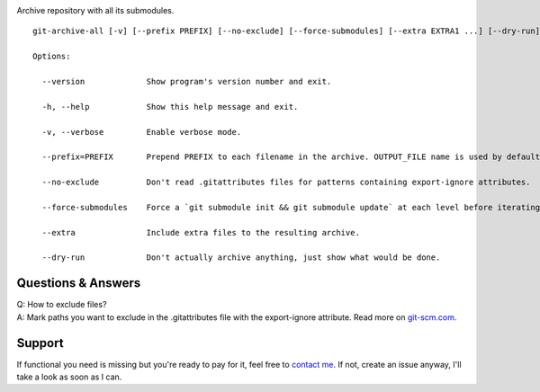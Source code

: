 .. image:: https://img.shields.io/pypi/v/git-archive-all.svg
    :target: https://pypi.python.org/pypi/git-archive-all
    :alt: PyPI
.. image:: https://travis-ci.org/Kentzo/git-archive-all.svg?branch=master
    :target: https://travis-ci.org/Kentzo/git-archive-all
    :alt: Travis
.. image:: https://codecov.io/gh/Kentzo/git-archive-all/branch/master/graph/badge.svg
    :target: https://codecov.io/gh/Kentzo/git-archive-all/branch/master
    :alt: Coverage
.. image:: https://img.shields.io/pypi/pyversions/git-archive-all.svg
    :target: https://pypi.python.org/pypi/git-archive-all
    :alt: Supported Python versions
.. image:: https://img.shields.io/pypi/implementation/git-archive-all.svg
    :target: https://pypi.python.org/pypi/git-archive-all
    :alt: Supported Python implementations

Archive repository with all its submodules.

::

    git-archive-all [-v] [--prefix PREFIX] [--no-exclude] [--force-submodules] [--extra EXTRA1 ...] [--dry-run] [-0 | ... | -9] OUTPUT_FILE

    Options:

      --version             Show program's version number and exit.

      -h, --help            Show this help message and exit.

      -v, --verbose         Enable verbose mode.

      --prefix=PREFIX       Prepend PREFIX to each filename in the archive. OUTPUT_FILE name is used by default to avoid tarbomb. You can set it to '' in order to explicitly request tarbomb.

      --no-exclude          Don't read .gitattributes files for patterns containing export-ignore attributes.

      --force-submodules    Force a `git submodule init && git submodule update` at each level before iterating submodules

      --extra               Include extra files to the resulting archive.

      --dry-run             Don't actually archive anything, just show what would be done.

Questions & Answers
-------------------

| Q: How to exclude files?
| A: Mark paths you want to exclude in the .gitattributes file with the export-ignore attribute. Read more on `git-scm.com <https://git-scm.com/docs/gitattributes#_code_export_ignore_code>`_.

Support
-------
If functional you need is missing but you're ready to pay for it, feel free to `contact me <mailto:kulakov.ilya@gmail.com?subject=git-archive-all>`_. If not, create an issue anyway, I'll take a look as soon as I can.

